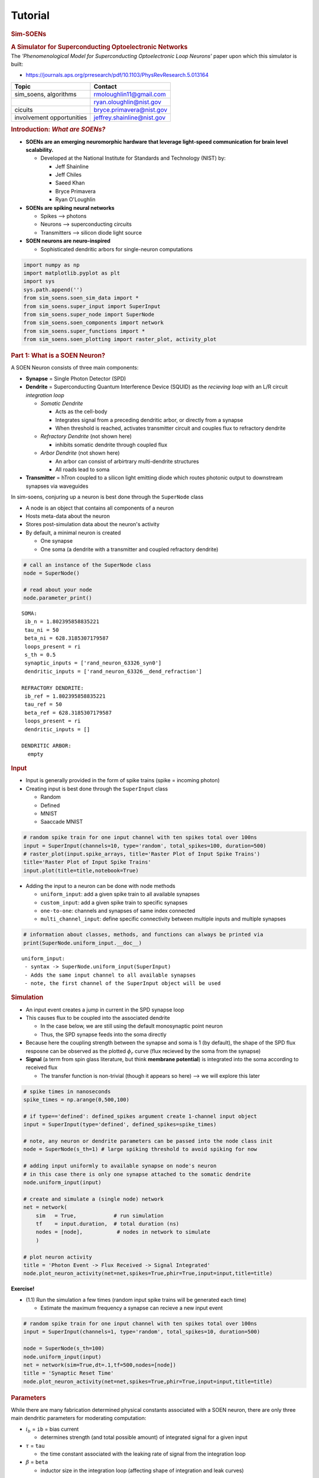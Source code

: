 Tutorial
========

.. _tutorial:

.. container:: cell markdown

   .. rubric:: **Sim-SOENs**
      :name: sim-soens

   .. rubric:: **A Simulator for Superconducting Optoelectronic
      Networks**
      :name: a-simulator-for-superconducting-optoelectronic-networks

.. container:: cell markdown

   The *'Phenomenological Model for Superconducting Optoelectronic Loop
   Neurons'* paper upon which this simulator is built:

   -  https://journals.aps.org/prresearch/pdf/10.1103/PhysRevResearch.5.013164

   ========================= ==========================
   Topic                     Contact
   ========================= ==========================
   sim_soens, algorithms     rmoloughlin11@gmail.com
   \                         ryan.oloughlin@nist.gov
   cicuits                   bryce.primavera@nist.gov
   involvement opportunities jeffrey.shainline@nist.gov
   ========================= ==========================

   .. rubric:: Introduction: *What are SOENs?*
      :name: introduction-what-are-soens

   .. raw:: html

      <!-- ![ title](img/wafer_tilted.png) ![ title](img/neuron_3d.png) ![ title](img/neuron_complex.png) -->

   .. image:: img/wafers_circuits.png
      :alt: title

   -  **SOENs are an emerging neuromorphic hardware that leverage
      light-speed communication for brain level scalability.**

      -  Developed at the National Institute for Standards and
         Technology (NIST) by:

         -  Jeff Shainline
         -  Jeff Chiles
         -  Saeed Khan
         -  Bryce Primavera
         -  Ryan O'Loughlin

   -  **SOENs are spiking neural networks**

      -  Spikes --> photons
      -  Neurons --> superconducting circuits
      -  Transmitters --> silicon diode light source

   -  **SOEN neurons are neuro-inspired**

      -  Sophisticated dendritic arbors for single-neuron computations

   .. image:: img/neuron_complex.png
      :alt: title

.. container:: cell code

   .. code:: python

      import numpy as np
      import matplotlib.pyplot as plt
      import sys
      sys.path.append('')
      from sim_soens.soen_sim_data import *
      from sim_soens.super_input import SuperInput
      from sim_soens.super_node import SuperNode
      from sim_soens.soen_components import network
      from sim_soens.super_functions import *
      from sim_soens.soen_plotting import raster_plot, activity_plot

.. container:: cell markdown

   .. rubric:: Part 1: What is a SOEN Neuron?
      :name: part-1-what-is-a-soen-neuron

   A SOEN Neuron consists of three main components:

   -  **Synapse** = Single Photon Detector (SPD)
   -  **Dendrite** = Superconducting Quantum Interference Device (SQUID)
      as the *recieving loop* with an L/R circuit *integration loop*

      -  *Somatic Dendrite*

         -  Acts as the cell-body
         -  Integrates signal from a preceding dendritic arbor, or
            directly from a synapse
         -  When threshold is reached, activates transmitter circuit and
            couples flux to refractory dendrite

      -  *Refractory Dendrite* (not shown here)

         -  inhibits somatic dendrite through coupled flux

      -  *Arbor Dendrite* (not shown here)

         -  An arbor can consist of arbirtrary multi-dendrite structures
         -  All roads lead to soma

   -  **Transmitter** = hTron coupled to a silicon light emitting diode
      which routes photonic output to downstream synapses via waveguides

.. container:: cell markdown

   .. image:: img/monosynaptic.png
      :alt: title

.. container:: cell markdown

   In sim-soens, conjuring up a neuron is best done through the
   ``SuperNode`` class

   -  A node is an object that contains all components of a neuron
   -  Hosts meta-data about the neuron
   -  Stores post-simulation data about the neuron's activity
   -  By default, a minimal neuron is created

      -  One synapse
      -  One soma (a dendrite with a transmitter and coupled refractory
         dendrite)

.. container:: cell code

   .. code:: python

      # call an instance of the SuperNode class
      node = SuperNode()

      # read about your node
      node.parameter_print()

   .. container:: output stream stdout

      ::


         SOMA:
          ib_n = 1.802395858835221
          tau_ni = 50
          beta_ni = 628.3185307179587
          loops_present = ri
          s_th = 0.5
          synaptic_inputs = ['rand_neuron_63326_syn0']
          dendritic_inputs = ['rand_neuron_63326__dend_refraction']

         REFRACTORY DENDRITE:
          ib_ref = 1.802395858835221
          tau_ref = 50
          beta_ref = 628.3185307179587
          loops_present = ri
          dendritic_inputs = []

         DENDRITIC ARBOR:
           empty

.. container:: cell markdown

   .. rubric:: Input
      :name: input

   -  Input is generally provided in the form of spike trains (spike =
      incoming photon)
   -  Creating input is best done through the ``SuperInput`` class

      -  Random
      -  Defined
      -  MNIST
      -  Saaccade MNIST

.. container:: cell code

   .. code:: python

      # random spike train for one input channel with ten spikes total over 100ns
      input = SuperInput(channels=10, type='random', total_spikes=100, duration=500)
      # raster_plot(input.spike_arrays, title='Raster Plot of Input Spike Trains')
      title='Raster Plot of Input Spike Trains'
      input.plot(title=title,notebook=True)

   .. container:: output display_data

      .. image:: tutorial_images/e313d75c3ad51729a3940a96ebb81674e8734e24.png

.. container:: cell markdown

   -  Adding the input to a neuron can be done with node methods

      -  ``uniform_input``: add a given spike train to all available
         synapses
      -  ``custom_input``: add a given spike train to specific synapses
      -  ``one-to-one``: channels and synapses of same index connected
      -  ``multi_channel_input``: define specific connectivity between
         multiple inputs and multiple synapses

.. container:: cell code

   .. code:: python

      # information about classes, methods, and functions can always be printed via
      print(SuperNode.uniform_input.__doc__)

   .. container:: output stream stdout

      ::


                 uniform_input:
                  - syntax -> SuperNode.uniform_input(SuperInput)
                  - Adds the same input channel to all available synapses
                  - note, the first channel of the SuperInput object will be used
                 

.. container:: cell markdown

   .. rubric:: Simulation
      :name: simulation

   -  An input event creates a jump in current in the SPD synapse loop
   -  This causes flux to be coupled into the associated dendrite

      -  In the case below, we are still using the default monosynaptic
         point neuron
      -  Thus, the SPD synapse feeds into the soma directly

   -  Because here the coupling strength between the synapse and soma is
      1 (by default), the shape of the SPD flux resposne can be observed
      as the plotted :math:`\phi_r` curve (flux recieved by the soma
      from the synapse)
   -  **Signal** (a term from spin glass literature, but think
      **membrane potential**) is integrated into the soma according to
      received flux

      -  The transfer function is non-trivial (though it appears so
         here) --> we will explore this later

.. container:: cell code

   .. code:: python

      # spike times in nanoseconds
      spike_times = np.arange(0,500,100) 

      # if type=='defined': defined_spikes argument create 1-channel input object
      input = SuperInput(type='defined', defined_spikes=spike_times)

      # note, any neuron or dendrite parameters can be passed into the node class init
      node = SuperNode(s_th=1) # large spiking threshold to avoid spiking for now

      # adding input uniformly to available synapse on node's neuron
      # in this case there is only one synapse attached to the somatic dendrite
      node.uniform_input(input)

      # create and simulate a (single node) network
      net = network(
          sim   = True,            # run simulation
          tf    = input.duration,  # total duration (ns)
          nodes = [node],           # nodes in network to simulate
          )       

      # plot neuron activity
      title = 'Photon Event -> Flux Received -> Signal Integrated'
      node.plot_neuron_activity(net=net,spikes=True,phir=True,input=input,title=title)

   .. container:: output display_data

      .. image:: tutorial_images/7e2aa8243ff63df2a3bf352c2c20f6395664158e.png

.. container:: cell markdown

   **Exercise!**

   -  (1.1) Run the simulation a few times (random input spike trains
      will be generated each time)

      -  Estimate the maximum frequency a synapse can recieve a new
         input event

.. container:: cell code

   .. code:: python

      # random spike train for one input channel with ten spikes total over 100ns
      input = SuperInput(channels=1, type='random', total_spikes=10, duration=500)

      node = SuperNode(s_th=100)
      node.uniform_input(input)
      net = network(sim=True,dt=.1,tf=500,nodes=[node])
      title = 'Synaptic Reset Time'
      node.plot_neuron_activity(net=net,spikes=True,phir=True,input=input,title=title)

   .. container:: output display_data

      .. image:: tutorial_images/5f3eb5bd82629b2044bf4a7a37d3da5df3aa61da.png

.. container:: cell markdown

   .. rubric:: Parameters
      :name: parameters

   While there are many fabrication determined physical constants
   associated with a SOEN neuron, there are only three main dendritic
   parameters for moderating computation:

   -  :math:`i_b` = ``ib`` = bias current

      -  determines strength (and total possible amount) of integrated
         signal for a given input

   -  :math:`\tau` = ``tau``

      -  the time constant associated with the leaking rate of signal
         from the integration loop

   -  :math:`\beta` = ``beta``

      -  inductor size in the integration loop (affecting shape of
         integration and leak curves)

.. container:: cell code

   .. code:: python

      spike_times = np.arange(0,500,175)
      input = SuperInput(type='defined', defined_spikes=spike_times)


      param_lists = [
          np.arange(1.4,2.05,.1),
          np.arange(10,500,50),
          np.arange(2,5,.5)
          ]
      names = ['Bias Current', 'Time Constant', 'Inductance']
      code_names = ['ib_n','tau_ni','beta_ni']
      for i,param_list in enumerate(param_lists):
          plt.figure(figsize=(12,4))
          for p in param_list:
              params = [1.8,200,2]
              params[i] = p

              node = SuperNode(
                  s_th    = 1,                     # spiking threshold    
                  ib_n    = params[0],             # bias current 
                  tau_ni  = params[1],             # time constant        
                  beta_ni = 2*np.pi*10**params[2], # inductance parameter 
                  ) 
              node.uniform_input(input)
              net = network(sim=True,dt=.1,tf=500,nodes=[node])
              label = f"{code_names[i]}={round(p,2)}"
              plt.plot(net.t,node.neuron.dend_soma.s,label=label)
          plt.title(f'Signal Integrated for Different {names[i]} Values',fontsize=18)
          plt.xlabel('Time (ns)',fontsize=16)
          plt.ylabel('Integrated Signal',fontsize=16)
          plt.legend(loc=1)
          plt.show()
          params = [1.8,400,2]

   .. container:: output display_data

      .. image:: tutorial_images/456829d09c1d6438ef602b7f635e29f1914e8d31.png

   .. container:: output display_data

      .. image:: tutorial_images/009cea7c374814b6699f5b01e21a30b019a4e471.png

   .. container:: output display_data

      .. image:: tutorial_images/fdd2dbe5990ab018b82165d8ccf06d4b474a2c77.png

.. container:: cell markdown

   **Exercise!**

   -  (1.2) Play with the below node parameters

      -  In this case, these are somatic dendrite params (denoted by
         \_ni suffix)

   -  (1.3) Attempt to get zero,five, and ten output spikes for your
      random input spike train!

      -  Best done with combinatinos of change
      -  *Bonus Challenge --> Achieve 0,5,and 10 spikes while only
         changing one parameter at a time (holding the rest constant)
         for all parameters*

   -  (1.4) Try to define the influence of each parameter
   -  (1.5) Understand the role of the red line (refractory dendrite
      signal)

   *Hint --> See subsequent information slide*

.. container:: cell code

   .. code:: python

      spike_times = np.arange(0,500,75)
      input = SuperInput(type='defined', defined_spikes=spike_times)

      node = SuperNode(
          s_th    = .5,           # spiking threshold    (you choose)
          ib_n    = 2.05,       # bias current         (realistically, must be between 1.4 and 2.05)
          tau_ni  = 400,          # time constant        (and positive value)
          beta_ni = 2*np.pi*1e3,  # inductance parameter (just change the exponent)
          ) 

      node.uniform_input(input)
      net = network(sim=True,dt=.1,tf=500,nodes=[node])
      node.plot_neuron_activity(net=net,ref=True,spikes=True,phir=True,input=input,title='The Spiking Game')

   .. container:: output display_data

      .. image:: tutorial_images/dc6b31eb57c1c4088bacf19914365ccf8c1b3e9d.png

.. container:: cell markdown

   .. rubric:: The Phenomenological Model
      :name: the-phenomenological-model

   These parameters influence signal integration for any given dendrite
   according to: \\begin{equation\ *} \\beta \\frac{ds}{dt} =
   r(\\phi,s,i_b)) - \\alpha s \\end{equation*} which is implemented in
   the code via the forward euler method as: \\begin{equation\ *}
   s_{t+1} = s_t(1-\\Delta t\\frac{\\alpha}{\\beta}+\\frac{\\Delta
   t}{\\beta} r(\\phi,s,i_b)) \\end{equation*}

   The above equation determines the dynamics of all SOEN dendrites and
   therefore of the model at scale. We call it the *phenomenological
   model* because it executes behavior that is qualitatively analogous
   (:math:`\chi^2` error of :math:`10^{-4}`) to the true circuit
   equation solutions at a speed (:math:`10^4`) faster!

   Note, we use the ``_ni`` suffix for the soma-associated dendrite
   specifically and the ``_di`` for all arbor dendrites.

   The rate array :math:`r(...)` is a function of:

   -  :math:`s` = accumulated signal in the dendritic integration loop
      at the previous time step
   -  :math:`\phi_r` = received flux via couplings into the dendritic
      recieving loop
   -  :math:`r_{fq}` = flux quantum production (fluxons emmitted from
      receiving loop to integration loop)

   .. image:: img/dendrite.png
      :alt: title

   The rate array :math:`r(\phi,s,i_b)` itself refers to pre-derived
   circuit equation solutions that take the form of a three-dimensional
   surface (see below image). ``s`` and ``phi_r`` are used to reference
   ``r_fq``, which determines the new signal to be added (via fluxons)
   into the dendritic integration loop. We see that for greater values
   of :math:`s`, there is less flux quantum production for the same
   received flux :math:`\phi_r`. This is because the loop approaches
   *saturation*.

   We also see that for different values of :math:`i_b`, greater
   :math:`r_{fq}` values can be achieved for equivalent :math:`s` and
   :math:`\phi_r` values because the saturation limit is rasied.

   .. image:: img/rate_arrays.png
      :alt: title

.. container:: cell markdown

   .. rubric:: Saturation
      :name: saturation

   **Exercise!**

   -  (1.6) Run the code below and observe that signal integration
      approaches a limit. Is this a balance of input/decay rate or true
      signal saturation. What parameter can be changed to ensure
      saturation is reached? What is the saturation value (max
      integrateable signal)?

      -  \**hint -> We want to be sure that the signal is not simply
         leaking at about the same frequency that is being integrated\*

.. container:: cell code

   .. code:: python

      spike_times = np.arange(0,2000,100)
      input = SuperInput(channels=1, type='defined', defined_spikes=spike_times, duration=np.max(spike_times))

      node = SuperNode(
          s_th    = 100,          # spiking threshold    
          ib_n    = 1.8,          # bias current         
          tau_ni  = 200,          # time constant #**10
          beta_ni = 2*np.pi*1e3,  # inductance parameter
          ) 

      # all (there's only one) synapses get the same input
      node.uniform_input(input)

      # create and simulate (single neuron) network
      net = network(sim=True,dt=.1,tf=np.max(spike_times),nodes=[node])

      # plot activity
      node.plot_neuron_activity(net=net,spikes=True,input=input)

   .. container:: output display_data

      .. image:: tutorial_images/7ac2875e348597567583fd52c4870b2e53995dfb.png

.. container:: cell markdown

   .. rubric:: Rollover
      :name: rollover

   -  ``w_sd`` = coupling strength between synapse and dendrite (in this
      case the soma)

   **Exercise!**

   -  (1.7) Analyize the following image and then run the code. Given
      our new parameter, signal integration may not behave as expected
      as compared to the control neuron. Can you explain why?
   -  (1.8) Play around with different values of ``ib_n`` and ``w_sd``
      for the rollover node. Pay attention to the :math:`\phi_{th}`
      line. What does it demarcate?

   .. image:: img/phi_period.png
      :alt: title

.. container:: cell code

   .. code:: python

      spike_times = np.arange(0,1000,100)
      input = SuperInput(channels=1, type='defined', defined_spikes=spike_times, duration=np.max(spike_times))

      # An example of a node without rollover (all same params, except w_sd)
      node_control = SuperNode(s_th=1,ib_n=1.8,tau_ni=100) 
      node_control.uniform_input(input)
      net_control = network(sim=True,dt=.1,tf=np.max(spike_times),nodes=[node_control])
      node_control.plot_neuron_activity(
          net=net_control,spikes=True,input=input,phir=True,ref=False,title='Control'
          )

      # Rollover Node
      rollover_node = SuperNode(s_th=100,tau_ni=100, # extra params
                       
          ib_n = 1.8, # bias current (must be between 1.4 and 2.05)
          w_sd = 2.5, # determines coupling strength of synapse to dendrite

          ) 

      rollover_node.uniform_input(input)
      rollover_net = network(sim=True,dt=.1,tf=np.max(spike_times),nodes=[rollover_node])
      rollover_node.plot_neuron_activity(
          net=rollover_net,spikes=True,input=input,phir=True,ref=False,title="Rollover"
          )

   .. container:: output display_data

      .. image:: tutorial_images/255b30c428e46178fd4773f55c5fa57f94733574.png

   .. container:: output display_data

      .. image:: tutorial_images/95dcad0a219aa365f5106956671e009b3e3e4678.png

.. container:: cell markdown

   .. image:: img/phi_period.png
      :alt: title

.. container:: cell markdown

   .. rubric:: Part 2: Dendritic Arbors
      :name: part-2-dendritic-arbors

   -  Biological neurons are much more than a soma and a synapse!
   -  SOEN neurons therefore incorporate potentially large dendritic
      structures
   -  This allows for complex computations to occur at the single neuron
      level!

.. container:: cell markdown

   .. rubric:: Building Structure
      :name: building-structure

   -  Using ``SuperNode``, arbitrary dendritic trees (or arbors) can be
      built
   -  Simply pass in a ``weights`` argument and a dendritic tree will be
      built with this shape

      -  [layer][group][dendrite]
      -  This is meant to be visually intuitive
      -  *The group number in defines which downstream dendrite in the
         next layer the dendrites will feed to*

   -  Each value in ``weights`` determines the coupling strength of that
      connection

.. container:: cell code

   .. code:: python

      # define weights, 
      weights = [
          [[0.4,.3,-.8]],             # 1rst layer, 1 group, 3 dendrites (one group max in first layer)
          [[.5,.5],[-.5,.5],[.9,.5]]  # 2nd layer, 3 groups, 2 dendrites per group
          ]

      # SuperNode will construct a neuron with this dendritic structure
      node = SuperNode(weights=weights)

      # Check the structure is as intended!
      node.plot_structure()

      # SuperNode.dendrites is a list of lists in the form of `weights`, containing dendrites
      # IMPORTANT: SuperNode.dendrites has automatically added the soma-dendrite to the 0th layer
      for layer in node.dendrites:
          print(layer)

   .. container:: output display_data

      .. image:: tutorial_images/ca3a76108c225631c9d54cd5e4c782bfe6967b44.png

   .. container:: output stream stdout

      ::

         [[<sim_soens.soen_components.dendrite object at 0x0000018059455540>]]
         [[<sim_soens.soen_components.dendrite object at 0x000001805ED3BEB0>, <sim_soens.soen_components.dendrite object at 0x000001805ED39C60>, <sim_soens.soen_components.dendrite object at 0x000001805ED39A80>]]
         [[<sim_soens.soen_components.dendrite object at 0x000001805ED389A0>, <sim_soens.soen_components.dendrite object at 0x000001805ED391E0>], [<sim_soens.soen_components.dendrite object at 0x000001805ED39510>, <sim_soens.soen_components.dendrite object at 0x000001805ED39840>], [<sim_soens.soen_components.dendrite object at 0x000001805ED395A0>, <sim_soens.soen_components.dendrite object at 0x000001805ED398A0>]]

.. container:: cell code

   .. code:: python

      # To access dendrites from outside the node, index accordingly
      # [layer][group][dendrite]
      print(node.dendrites[2][1][0].name)

      # Remember the soma is at 0-0-0
      print(node.dendrites[0][0][0].name)

   .. container:: output stream stdout

      ::

         rand_neuron_96599_lay2_branch1_den0
         rand_neuron_96599_soma

.. container:: cell markdown

   *Exercise!*

   -  (2.1) Build a neuron with a structure of 3 dendrites in the first
      layer, and a different number of dendrites feeding into each of
      the first layer dendrites from the second layer.
   -  (2.2) Build a neuron with three layers

.. container:: cell code

   .. code:: python

      # # define weights, 
      # weights = [
      #     [[]],       # first layer, ONLY ONE GROUP EVER
      #     [[],[],[]]  # second layer, usually as many group as dendrites in layer 1
      #     ]

      # # SuperNode will construct a neuron with this dendritic structure
      # node = SuperNode(weights=weights)

      # # Check the structure is as intended!
      # node.plot_structure()

.. container:: cell markdown

   .. rubric:: Synaptic Structure
      :name: synaptic-structure

   -  Mostly, we would like to simply use the default synaptic layer at
      the outermost dendrite of the tree
   -  However, biologically, synapses can be located along dendritic
      branches
   -  If custom synaptic structure are desired, a list of arbor
      structures (now including one extra preceding layer for the soma)
      can be included to define synapse locations and strengths. One
      structure per synapse.

.. container:: cell code

   .. code:: python

      weights = [
          [[0.4,.8]],
          [[.5,-.5],[.5,.5]]
          ]

      syn_struct = [

          # first synapse -- connected to first dendrite of first group in outer-layer
          [[[0]],
          [[0,0]],
          [[1,0],[0,0]]],

          # second synapse -- same place, but inhibitory
          [[[0]],
          [[0,0]],
          [[-1,0],[0,0]]],

          # third synapse -- first dendrite of second group in last layer
          [[[0]],
          [[0,0]],
          [[0,0],[1,0]]],

          # fourth synapse -- second dendrite of middle layer
          [[[0]],
          [[0,1]],
          [[0,0],[0,0]]],

          # fifth synapse -- directly connected to the soma-dendrite
          [[[1]],
          [[0,0]],
          [[0,0],[0,0]]],

      ]

      node = SuperNode(
          weights=weights,
          synaptic_structure=syn_struct
          )

      node.plot_structure()

   .. container:: output display_data

      .. image:: tutorial_images/3eebc4e5e78684f42c597d676e37322713ec73a1.png

.. container:: cell markdown

   -  for more concise synapse generation use ``synaptic_indices`` and
      ``synaptic_strengths``

.. container:: cell code

   .. code:: python

      weights = [
          [[0.4,.8]],
          [[.5,-.5],[.5,.5]]
          ]

      # to which dendrite indices are synapses attached
      s_indices = [
          [0,0,0],
          [1,0,0],
          [2,1,1]
      ]

      # and with what strengths (1 by default)
      s_strengths = [
          .9,
          -1,
          .4
          ]


      node = SuperNode(
          weights=weights,
          synaptic_indices=s_indices,
          synaptic_strengths=s_strengths
          )

      node.plot_structure()

   .. container:: output display_data

      .. image:: tutorial_images/f24c252c3f5edf601786afd98eb1512dd4b01c3d.png

.. container:: cell markdown

   *Exercise*

   -  (2.2) Place a synapse at every dendrite

.. container:: cell code

   .. code:: python

      # weights = [
      #     [[0.4,.8]],
      #     [[.5,-.5],[.5,.5]]
      #     ]

      # s_indices = [
      #     [0,0,0],
      #     [1,0,0],
      #     [2,1,1]
      # ]

      # s_strengths = [
      #     .9,
      #     -1,
      #     .8
      #     ]


      # node = SuperNode(
      #     weights=weights,
      #     synaptic_indices=s_indices,
      #     synaptic_strengths=s_strengths
      #     )

      # node.plot_structure()

.. container:: cell markdown

   .. rubric:: Arbor Activity
      :name: arbor-activity

   -  Rather than imagining how information propagates accross the
      dendrit tree, we use ``SuperNode.plot_arbor_activity(net)`` to
      observe the recorded signal (and optionally flux) at each dendrite
      for a simulation.
   -  This has turned out to be one of the most-used development tools
   -  Note, the main (soma terminating) branches are color coded

.. container:: cell code

   .. code:: python

      spike_times = np.arange(0,1000,100)
      input = SuperInput(channels=1, type='defined', defined_spikes=spike_times, duration=np.max(spike_times))
      weights = [
          [[0.4,.3,.2]],
          [[.5,.5],[.5,.5],[.9,.5]]
          ]
      node = SuperNode(weights=weights)
      node.uniform_input(input)
      net = network(sim=True,dt=.1,tf=np.max(spike_times),nodes=[node])
      node.plot_arbor_activity(net,phir=True)

   .. container:: output display_data

      .. image:: tutorial_images/774a704412770654c0b2451651f204a55d4372f4.png

.. container:: cell markdown

   .. rubric:: Logic Gates
      :name: logic-gates

   Equipped with integration and structure, collections of dendrites can
   instantiate logical operations. Here we refer to the truth values of
   incoming photons to two separate synapses.

   ====== =============================================
   Logic  Truth
   ====== =============================================
   AND    Simultaneous arrival
   OR     Either (or simultaneous) arrival
   XOR    Only one arrives at a time (not simultaneous)
   AND-OR Specifcally one arrives and not the other
   ====== =============================================

   **Exercise!**

   -  (3.1) Try inventing an AND gate such that the neuron only fires
      when receiving input at both synapses simultaneously
   -  (3.2) Now try inventing the XOR gate! \**Hint*, you will have to
      apply the concepts of inhibiton, refraction, and negative spikes
      to do this cleanly (one spike per truth value).

.. container:: cell code

   .. code:: python

      times = [50,500,1000,1000]
      indices = [0,1,0,1]
      def_spikes = [indices,times]
      input = SuperInput(channels=2, type='defined', defined_spikes=def_spikes, duration=400)
      # from soen_plotting import raster_plot
      # raster_plot(input.spike_arrays)

      weights = [
          [[.6,.6]],
          ]
      taus = [
          [[10,10]],
          ]

      # weights = [
      #     [[0.4,.4]],
      #     ]
      # taus = [
      #     [[10,10]],
      #     ]

      # weights = [
      #     [[-.5,.5]],
      #     ]
      # taus = [
      #     [[10,10]],
      #     ]

      connect = [[0,0],[1,1]]


      # synaptic layer automatically draped over outer-most dendrites
      node = SuperNode(s_th=.33,weights=weights,taus=taus,ib_ref=1)
      node.multi_channel_input(input,connect)
      net = network(sim=True,dt=.1,tf=1500,nodes=[node])
      print("Output spike times: ",net.spikes[1])
      # node.plot_neuron_activity(net,phir=True,legend=True) # useful for XOR
      node.plot_arbor_activity(net,phir=True)

   .. container:: output stream stdout

      ::

         Output spike times:  [  51.6  501.6 1001.  1011.7]

   .. container:: output display_data

      .. image:: tutorial_images/5b173344e8e0dc5d66d59bbe43ad12691a877c2e.png

.. container:: cell markdown

   .. rubric:: 9-Pixel Classifier
      :name: 9-pixel-classifier

   Here is an analitic solution to the 9 pixel probelm from the
   phenomenological paper, using the dendrtic structure of a single
   SOENs neuron. Note, that *OR-gates* and the *AND-OR-gates* are
   achieved with with a different type of dendrite that has a flat-top
   response (same signal integrated for 1 or 2 inputs). This is simply
   an example dendritic processing in SOENs.

   .. image:: img/9pixel.png
      :alt: title

.. container:: cell code

   .. code:: python

      # here we see that not only weights can be passed in according to the abor-form,
      # but also `taus`, `biases`, and `types` (dendrite type)
      # not shown is also the `betas` option
      params = {
          
          'weights': [
              [[.5,.4,.6]],
              [[0.5,0.5],[0.5,0.5],[0.5,0.5]],
              [[0.65,-0.65],[0.65,-0.65],[0.35,-0.65],[0.35,-0.65],[0.35,-0.65],[0.35,-0.65]]
          ],

          # the time constant at every dendrite
          'taus': [
              [[10,150,1000]],
              [[250,250],[250,250],[250,250]],
              [[250,250],[250,250],[250,250],[250,250],[250,250],[250,250]]
          ],

          # numbervalues refer to indices of a list of bias values for which 
          # rate-arrays have been generated
          'biases': [
              [[3,3,3]],
              [[5,5],[5,5],[5,5]],
              [[-4,3],[-4,3],[-4,3],[-4,3],[-4,3],[-4,3]]
          ],

          # defines dendrite type for each dendrite
          'types': [
              [['rtti','rtti','rtti']],
              [['ri','ri'],['ri','ri'],['ri','ri']],
              [['rtti','ri'],['rtti','ri'],['rtti','ri'],['rtti','ri'],['rtti','ri'],['rtti','ri']]
          ],

          # input from this (number) channel goes to the (index position) synapse
          'syns': [['2','5'],['4','6'],['5','8'],['4','6'],['1','3'],['7','9'],
                   ['4','6'],['2','5'],['7','9'],['1','3'],['4','6'],['5','8']],

          # with this associated weight
          'syn_w': [[.6,.6],[.5,.5],[.6,.6],[.5,.5],[.6,.6],[.5,.5],
                    [.6,.6],[.5,.5],[.6,.6],[.5,.5],[.6,.6],[.5,.5]],
             
          # other neuron and denrite parameters
          "tau_di": 250,
          "ib_n"  : 1.5523958588352207, 
          "tau_ni": 50,
          "ib_ref": 1.7523958588352209, 
      }


      # create a neuron with this structure and parameters
      nine_neuron = SuperNode(s_th=.1,**params) 
      nine_neuron.plot_structure()

   .. container:: output display_data

      .. image:: tutorial_images/cf58a0624f117fd2f121d1e33ef3731f785c4e17.png

.. container:: cell code

   .. code:: python

      letters=make_letters()
      inputs = make_inputs(letters,20)
      plot_letters(letters)

   .. container:: output display_data

      .. image:: tutorial_images/101ba623d9d183019db91057875ed97320b48823.png

.. container:: cell markdown

   Note the execution of the following cell is now depricated dude to
   new methods for dealing with parameter settings input. It is still
   instructive to run, but will output too many spikes for the N-neuron.

.. container:: cell code

   .. code:: python

      # for saving neuron states
      run_neurons = []
      # params['ib_ref'] = 1.8

      # test on letters
      for i,let in enumerate(letters):

          # make a nine-pixel classifier neuron
          nine_neuron = SuperNode(s_th=.1,**params) 

          # letter defined input
          input = inputs[i]

          # add input channels to appropriate synapses
          # this has since been automated
          count = 0
          for g in nine_neuron.synapses:
              for s in g:
                  for i,row in enumerate(input.spike_rows):
                      if i == int(s.name)-1:
                          s.add_input(input.signals[i])
                          count+=1
          run_neurons.append(nine_neuron)

      # run all neurons simultaneously
      net = network(sim=True,dt=.1,tf=150,nodes=run_neurons,null_synapses=False)

      # plot!
      title = 'Responses to All Three 9-Pixel Images'
      subtitles =['Z','V','N']
      activity_plot(run_neurons,net,dend=False,phir=True,size=(12,8),title=title,subtitles=subtitles, legend_out=True)

      for n in run_neurons:
          n.plot_arbor_activity(net,phir=True)

   .. container:: output stream stderr

      ::

         No artists with labels found to put in legend.  Note that artists whose label start with an underscore are ignored when legend() is called with no argument.

   .. container:: output stream stdout

      ::

         1

   .. container:: output display_data

      .. image:: tutorial_images/43a45d3c2e3e66d7d82c246849d65293c180cdfb.png

   .. container:: output display_data

      .. image:: tutorial_images/5e2376c5936bae39711f1638ab06cb1fa4a37c8c.png

   .. container:: output display_data

      .. image:: tutorial_images/45c1edb0b9f4eea7f88c589f3ac90b2080377f4a.png

   .. container:: output display_data

      .. image:: tutorial_images/de8657e41fb1e41b68b26343b65cd616f6f7f5bc.png

.. container:: cell markdown

   .. rubric:: Part 3: Plasticity
      :name: part-3-plasticity

   SOENs host a number of plasticity mechanisms through which the
   effective weight (a combination of coupling strength and bias
   current) between components can be moderated in real time according
   to any of the following:

   -  Top down supervision
   -  Automated hardware-in-the-loop
   -  On-chip circuits responding to real-time local states

      -  Memory loops!

   Today, we will explore the most straightforward of our plasticity
   knobs--*flux offset*, which simply couples additional flux (positive
   of negative) to the receiving loop of a component such that for the
   same input relationship, different responses can be achieved.
   Essentially, the 'weight' between that component and the subsequent
   downstream component can be tuned.

   Below is a neuron with one synapse, one arbor-dendite, and a soma
   (synapse -> dendrite -> soma). The dendrites flux is offset with
   different phi values. Observe how this changes the *dendrite's*
   integrated signal.

   **Exercise!**

   -  (3.1) Run the cell and observe the inegrated signal for the
      dendrite. How do you predict this will change the integrated
      signal of the soma? Plot to confirm.
   -  (3.2) How will bias current moderate this change? What are the
      total contributions to effective weight? Try plotting different
      combinations.

.. container:: cell code

   .. code:: python

      # input
      times = np.arange(0,1000,51)
      input = SuperInput(channels=1, type='defined', defined_spikes=times)

      # single dendrite between synapse and soma
      weights = [[[0.5]]]

      # make neuron and add input
      mono_dend = SuperNode(
          weights=weights,s_th=1,beta_di=2*np.pi*1e4,tau_di=250,ib_n=1.8
          )
      mono_dend.uniform_input(input)

      # run simulations several times for different flux offset values
      plt.figure(figsize=(10,6))
      PHI = np.arange(-.15,.16,.05)
      for phi in PHI:

          # changing flux offset of intermediate dendrite (not soma)
          mono_dend.dendrites[1][0][0].offset_flux = phi 
          net = network(sim=True,dt=.1,tf=1400,nodes=[mono_dend])
          
          # plot!
          if np.round(phi,2) == 0.0:
              plt.plot(
                  net.t,mono_dend.dendrites[1][0][0].s,
                  label=f'$\phi$_offset = {np.round(phi,2)}',
                  linewidth=3
                  )
          else:
              plt.plot(
                  net.t,mono_dend.dendrites[1][0][0].s,'--',
                  label=f'$\phi$_offset = {np.round(phi,2)}',
                  # linewidth=4-(np.abs(phi)*10)**2
                  )
      plt.legend()
      plt.xlabel("Simulation Time (ns)",fontsize=16)
      plt.ylabel("Signal (Ic)",fontsize=16)
      plt.title("Integrated Signal for Different Flux Offsets",fontsize=18)
      plt.show()

   .. container:: output display_data

      .. image:: tutorial_images/b231c9744ccca95fad883035902d4fcd8da16ac3.png

.. container:: cell markdown

   .. rubric:: Learning!
      :name: learning

   One of the major benefits of dendritic process is that **information
   is retained** even after spiking events. Unlike point neurons,
   dendrites hold integrated value with some leak rate for potentially
   long periods after the soma has spiked and extinguished all memory of
   pre-spike information. **Retained dendritic signal can be leveraged
   to make appropriate weight updates toward a learning task.**

   In the below example, we demonstrate this key asset in its simplest
   form on the simplest of tasks. We once again compute the solution to
   the 9-pixel problem, but now plasticity updates that are a function
   of error and dendrite state (at some learning rate) enacted on every
   dendrite after each letter input. Note, this can be achieved with
   circuits on chip.

.. container:: cell code

   .. code:: python

      def single_9pixel_classifier(inputs,expect,learning_rate):
          import copy

          # make the neuron (initialize within dynamical range)
          weights = [
              [[.5,.5,.5]],
              [[.3,.3,.3],[.3,.3,.3],[.3,.3,.3]]
          ]
          node_z = SuperNode(weights=weights)


          # track flux offset trajectories for each dendrite
          offsets = {}
          for dend in node_z.dendrite_list:
              if 'ref' not in dend.name:
                  offsets[dend.name] = []


          print("Training Z-neuron.  \nDesired output = [0, 2, 4]\n")
          print("Run    Spikes")
          print("       [z, v, n]")


          # give plenty of runs to converge
          for run in range(300):

              # track total error for each letter
              total_error=0
              plots = []
              act_plots = []
              spikes = []
              run_copies = []
              net_copies = []
              
              # iterate over each letter
              for i,input in enumerate(inputs):
                  node_z.one_to_one(input)

                  # run the simulation and count the spikes
                  net = network(sim=True,dt=.1,tf=100,nodes=[node_z])
                  out_spikes = net.spikes[1]
                  spikes.append(len(out_spikes))

                  # copy states of nodes for later plotting if converged
                  run_copies.append(copy.deepcopy(node_z))
                  net_copies.append(copy.deepcopy(net))


                  # check the difference of expectation and output for this letter
                  error = expect[i] - len(out_spikes)

                  # add error to total error
                  total_error+=np.abs(error)

                  # reset spike times
                  node_z.neuron.spike_times=[]


                  ### BEGIN LEARNING RULE ###

                  # adjust dendrite flux offset
                  # function of error, activity, and learning rate
                  for dend in node_z.dendrite_list:
                      if 'ref' not in dend.name:
                          step = error*np.mean(dend.s)*learning_rate 
                          dend.offset_flux += step   # learning update
                          offsets[dend.name].append(dend.offset_flux)

                  ### END LEARNING RULE ###

              # print spiking output for each letter every ten runs
              if run%5==0: 
                  print(run," "*(5-len(str(run))),spikes)

              # if error for all three letters is zero, break and plot the victory!
              if total_error==0:
                  print(f"Converged! (on run {run})")
                  print(f"Spikes = {spikes}")

                  # plot neuron activities
                  for i,n in enumerate(run_copies):
                      # n.plot_arbor_activity(net,phir=True)
                      n.plot_neuron_activity(
                          net=net_copies[i],
                          legend=False,
                          phir=True,
                          size=(12,2),
                          title=f"Node Resonse to Letter {list(letters.keys())[i]}",
                          dend=False
                          )
                      
                  break
              
          return node_z, net_copies, run_copies, offsets

      letters       = make_letters()
      inputs        = make_inputs(letters,20)
      expect        = [0,2,4] 
      learning_rate = .01

      trained_neuron,net_copies,run_copies,offsets = single_9pixel_classifier(inputs,expect,learning_rate)

   .. container:: output stream stdout

      ::

         Training Z-neuron.  
         Desired output = [0, 2, 4]

         Run    Spikes
                [z, v, n]
         0      [1, 1, 1]
         5      [1, 1, 0]
         10     [0, 0, 0]
         15     [1, 2, 2]
         20     [2, 2, 2]
         25     [1, 8, 8]
         30     [1, 2, 5]
         Converged! (on run 32)
         Spikes = [0, 2, 4]

   .. container:: output display_data

      .. image:: tutorial_images/de621cdc07cfb2b5c2b5ac8fdb09b9199f7e0fe9.png

   .. container:: output display_data

      .. image:: tutorial_images/ad0273bcc821d0a5195e6cbafbb9c63ac56a4f86.png

   .. container:: output display_data

      .. image:: tutorial_images/a4a5f2808a076ed57e79e4369a5261424a471824.png

.. container:: cell markdown

   **Update Trajectories**

   Weight converge on a solution and updates become small as error
   shrinks

.. container:: cell code

   .. code:: python

      # Plot the offset trajectories for each dendrite to demonstrate convergence
      import seaborn as sns
      # colors = sns.color_palette('hls', 13)
      # colors = sns.color_palette('seaborn-muted', 13)

      plt.style.use('seaborn-muted')
      # print(plt.__dict__['pcolor'].__doc__)
      colors = plt.rcParams["axes.prop_cycle"].by_key()["color"]
      # plt.style.use('seaborn-muted')
      count1=0
      count2=0
      # plot trajectories of flux offsets for each dendrite
      plt.figure(figsize=(12,6))
      for i,(name,offset) in enumerate(reversed(offsets.items())):
          if 'soma' in name:
              name = 'soma'
              # plt.plot(offset,color=colors[i],label=name,linewidth=4)
              plt.plot(offset,color=colors[0],label=name,linewidth=6)
          elif 'lay1' in name:
              col = colors[1]

              if count1 == 0:
                  plt.plot(offset,'--',color=col,linewidth=4,label='Layer 1')
              else:
                  # plt.plot(offset,color=colors[0],label=name,linewidth=3)
                  plt.plot(offset,'--',color=col,linewidth=4)
              count1+=1

          elif 'lay2' in name:
              col = colors[2]
              if count2 == 0:
                  plt.plot(offset,':',color=col,label='Layer 2',linewidth=1)
              else:
                  plt.plot(offset,':',color=col,linewidth=1)
              # plt.plot(offset,color=colors[4],label=name)
              count2+=1

      plt.title("Weight Convergence for 9-Pixel Classifier",fontsize=18)
      plt.xlabel("Runs $\cdot$ letters",fontsize=16)
      plt.ylabel("Flux Offset",fontsize=16)
      plt.legend()
      plt.show()

   .. container:: output stream stderr

      ::

         C:\Users\rmo2\AppData\Local\Temp\1\ipykernel_36040\728834019.py:6: MatplotlibDeprecationWarning: The seaborn styles shipped by Matplotlib are deprecated since 3.6, as they no longer correspond to the styles shipped by seaborn. However, they will remain available as 'seaborn-v0_8-<style>'. Alternatively, directly use the seaborn API instead.
           plt.style.use('seaborn-muted')

   .. container:: output display_data

      .. image:: tutorial_images/414eb117048b3fd8e1326426dddbf3c556421507.png

.. container:: cell markdown

   **Flux Adjustments**

   In the below plot, the dotted phi_r lines before the input is
   received at 20ns, show the amount by which flux has been offset for
   that neuron. It can be seen that the combination of many small
   adjustments is sufficient to complete the learnign task.

.. container:: cell code

   .. code:: python

      # plot arbor activities
      for i,n in enumerate(run_copies):
          n.plot_arbor_activity(net_copies[i],phir=True)

   .. container:: output display_data

      .. image:: tutorial_images/b86cd608e88311f73e47d160ee3aae93bd1cc87f.png

   .. container:: output display_data

      .. image:: tutorial_images/f42d9b69165637eb842e102d7e50979b62620d72.png

   .. container:: output display_data

      .. image:: tutorial_images/ae23dd1ad4e722f039330ce7904d9c5551b7ade4.png

.. container:: cell markdown

   The above learning rule carries over to more complex (non-linear)
   tasks, such as 9-pixel classification with noise. The version above
   is presented for simplicity's sake.

.. container:: cell markdown

   .. rubric:: Part 4: Networking and Dynamics
      :name: part-4-networking-and-dynamics

   -  Equipped with powerful single-neuron computations, networking
      becomes the next step
   -  Like ``SuperNode``, ``SuperNet`` is a wrapper class that
      facilitates custom design (now of networks)
   -  Pass in network params *and* node params (for the contained nodes)
      to quickly generate a custom network

.. container:: cell code

   .. code:: python

      from sim_soens.super_net import SuperNet

      # define weights by layer
      l1_w = .5
      l2_w = .5

      # call the 
      net = SuperNet(

          N            = 25,  # number of neurons in network
          tf           = 500, # duration

          prob_connect = 0.1, # probability of internal connections
          # connectivity = [[12,1],[neuron_index,neuron_index],[m,n]...] # for specified connectivity
          
          # node parameters for within-network nodes (these are passed into SuperNode)
          # this is a list of all node designs desired
          node_params = [
          {
          "weights": [
          [[l1_w,l1_w]],
          [[l2_w,l2_w,l2_w],[l2_w,l2_w,l2_w]]
          ],
          "s_th": .5,
          },
          {
          "weights": [
          [[l1_w,l1_w]],
          [[l2_w,l2_w],[l2_w,l2_w]]
          ],
          "s_th": .5
          }
          ],

          # defines how many nodes of each of above specified type will be generated
          # indices correspond
          node_quantities = [20,5] 
      )

      # visualize your network
      net.graph_net()

   .. container:: output stream stdout

      ::


         Internal network connections = 48

   .. container:: output display_data

      .. image:: tutorial_images/0f306a422063e3e5c4aebdaa311385a193626464.png

.. container:: cell code

   .. code:: python

      input = SuperInput(channels=42, type='random', total_spikes=1000, duration=500)

      # connect input 
      net.input_connect(
          input,
          prob_input=1 # probability (if synapses available) of any input channel connecting to any neuron
          # in_connectivity = [[12,1],[input_index,neuron_index],[m,n]...] # for specified connectivity
          )

      net.run_network()
      net.raster_plot()

   .. container:: output stream stdout

      ::


         Input network connections = 92
         Running python network

         running network

   .. container:: output display_data

      .. image:: tutorial_images/09c45f82638e61c8e00f602b582ef37e4735f402.png

.. container:: cell code

   .. code:: python

      # move to within class
      plt.figure(figsize=(12,4))
      plt.plot(net.net.t,np.mean(net.net.signal,axis=0),label="signal")
      plt.plot(net.net.t,np.mean(net.net.phi_r,axis=0),label="phi_r")
      plt.legend()
      plt.xlabel("Time(ns)",fontsize=16)
      plt.ylabel("Signal",fontsize=16)
      plt.title("Average Network Node Dynamics",fontsize=18)
      plt.show()

   .. container:: output display_data

      .. image:: tutorial_images/7d48a120508298de6df844b96b4b51ac7bd5d7f6.png

.. container:: cell code

   .. code:: python

      # activity of a sample node
      net.nodes[4].plot_arbor_activity(net.net,phir=True)

   .. container:: output display_data

      .. image:: tutorial_images/348786e38e8e25a8f91f5ba92bf102e35f22b417.png

.. container:: cell markdown

   .. rubric:: Reservoir Computing
      :name: reservoir-computing

   Here is a simple reservoir example, stricly to demonstrate
   "networkability."

   -  Saccade MNIST dataset
   -  Random reservoir of point neurons
   -  Linear classifier trained on network activity

   Note, on the Google Colab, *it may be better to not run these cells*,
   and rather take a look at output as is.

.. container:: cell code

   .. code:: python

      # Saccade MNIST dataset
      input = SuperInput(channels=36,type="saccade_MNIST",tile_time=50)
      raster_plot(input.spike_arrays)

   .. container:: output stream stderr

      ::

         WARNING    Cannot use Cython, a test compilation failed: Microsoft Visual C++ 14.0 or greater is required. Get it with "Microsoft C++ Build Tools": https://visualstudio.microsoft.com/visual-cpp-build-tools/ (DistutilsPlatformError) [brian2.codegen.runtime.cython_rt.cython_rt.failed_compile_test]
         INFO       Cannot use compiled code, falling back to the numpy code generation target. Note that this will likely be slower than using compiled code. Set the code generation to numpy manually to avoid this message:
         prefs.codegen.target = "numpy" [brian2.devices.device.codegen_fallback]

   .. container:: output display_data

      .. image:: tutorial_images/bf4149eef63cf77922f70c09d5aeebb9b2a3fd80.png

.. container:: cell code

   .. code:: python

      # Random network of 72 neurons
      from sim_soens.super_net import PointReservoir
      params= {
          "N":72,
          "s_th":0.5,
          "beta":2*np.pi*10**2,
          "tau":100,
          "tau_ref":50,
          "tf":3600*5,
          "run":1,
          "laps":10,
          }

      res = PointReservoir(**params)
      res.graph_net()

   .. container:: output display_data

      .. image:: tutorial_images/0c26ce7a7c749e243cbd68340fc3f1f3c64f6a58.png

.. container:: cell code

   .. code:: python

      # Wire up input
      res.connect_input(input)
      # res.graph_input()

.. container:: cell code

   .. code:: python

      # Run the network and plot activity
      # julia backend is much faster, but julia must be installed
      # else use backend='python'
      res.run_network(backend='julia')
      # raster_plot(res.net.spikes)

.. container:: cell code

   .. code:: python

      # Train and test linear classifier!
      from sim_soens.super_functions import *
      from sklearn.linear_model import LogisticRegression
      spikes = res.net.spikes
      # spikes = input.spike_arrays

      N = 72
      T = 3601*5
      classes = 3
      examples_per_class = 3
      samples = classes*examples_per_class
      window = 360*5
      labels = [0,0,0,1,1,1,2,2,2]

      # spikes = net.net.spikes
      mat = spks_to_binmatrix(N,T,spikes)
      # raster_plot(spikes)
      model = LogisticRegression(max_iter=100000)
      X = []
      y = []
      X_f = []
      y_f = []
      for i in range(samples):
          if  i%3 != 2:
              section = mat[:,i*window:i*window+window]
              x = np.concatenate(section).reshape(1, -1)[0]
              X.append(x)
              y.append(labels[i])


      model.fit(X,y)

      X_test = []
      y_test = []
      for i in range(samples):
          if i%3 == 2:
              section = mat[:,i*window:i*window+window]
              x = np.concatenate(section).reshape(1, -1)[0]
              X_test.append(x)


      predictions=model.predict(X_test)

      if np.array_equal(predictions, [0,1,2]):
          print(predictions, " --> Classified!")
          raster_plot(spikes)
      else:
          print(predictions)

   .. container:: output stream stdout

      ::

         [0 1 2]  --> Classified!

   .. container:: output display_data

      .. image:: tutorial_images/40f0daf1b1897c1934fd8bfa9f093c4d9c2337de.png

.. container:: cell markdown

   .. rubric:: Thank you!
      :name: thank-you

   ========================= ==========================
   Topic                     Contact
   ========================= ==========================
   sim_soens, algorithms     rmoloughlin11@gmail.com
   \                         ryan.oloughlin@nist.gov
   cicuits                   bryce.primavera@nist.gov
   involvement opportunities jeffrey.shainline@nist.gov
   ========================= ==========================
